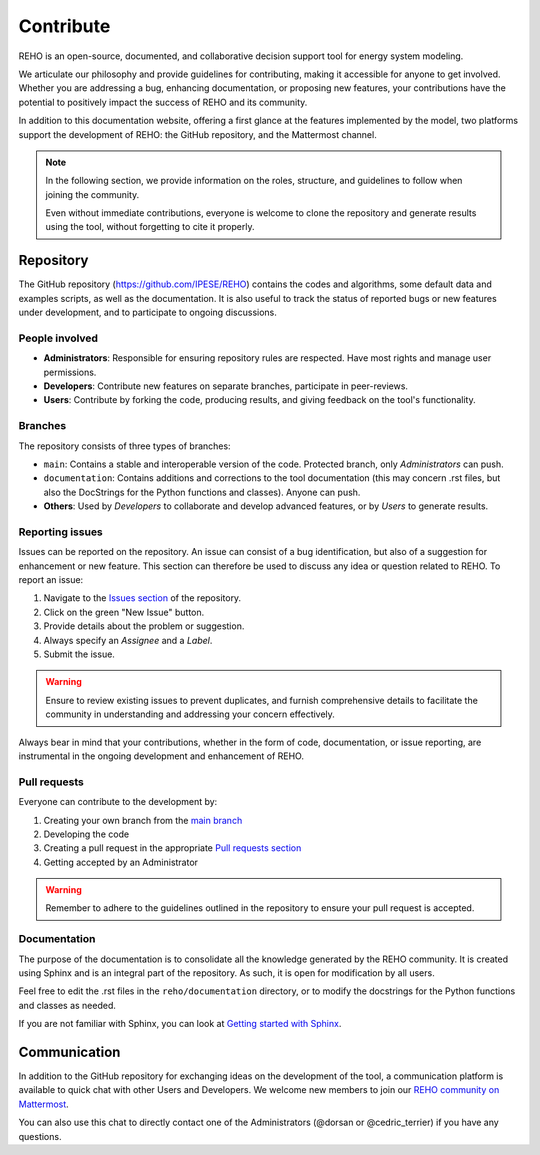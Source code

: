 Contribute
+++++++++++++

REHO is an open-source, documented, and collaborative decision support tool for energy system modeling.

We articulate our philosophy and provide guidelines for contributing, making it accessible for anyone to get involved.
Whether you are addressing a bug, enhancing documentation, or proposing new features, your contributions have the potential to positively impact the success of REHO and its community.

In addition to this documentation website, offering a first glance at the features implemented by the model,
two platforms support the development of REHO: the GitHub repository, and the Mattermost channel.

.. note::
    In the following section, we provide information on the roles, structure, and guidelines to follow when joining the community.

    Even without immediate contributions, everyone is welcome to clone the repository and generate results using the tool, without forgetting to cite it properly.


Repository
============

The GitHub repository (https://github.com/IPESE/REHO) contains the codes and algorithms, some default data and examples scripts,
as well as the documentation. It is also useful to track the status of reported bugs or new features under development, and to participate to ongoing discussions.


People involved
------------------

- **Administrators**: Responsible for ensuring repository rules are respected. Have most rights and manage user permissions.
- **Developers**: Contribute new features on separate branches, participate in peer-reviews.
- **Users**: Contribute by forking the code, producing results, and giving feedback on the tool's functionality.

Branches
------------

The repository consists of three types of branches:

- ``main``: Contains a stable and interoperable version of the code. Protected branch, only *Administrators* can push.
- ``documentation``: Contains additions and corrections to the tool documentation (this may concern .rst files, but also the DocStrings for the Python functions and classes). Anyone can push.
- **Others**: Used by *Developers* to collaborate and develop advanced features, or by *Users* to generate results.

Reporting issues
-------------------

Issues can be reported on the repository. An issue can consist of a bug identification, but also of a suggestion for enhancement or new feature.
This section can therefore be used to discuss any idea or question related to REHO.
To report an issue:

1. Navigate to the `Issues section <https://github.com/IPESE/REHO/issues>`_ of the repository.
2. Click on the green "New Issue" button.
3. Provide details about the problem or suggestion.
4. Always specify an *Assignee* and a *Label*.
5. Submit the issue.

.. warning::
    Ensure to review existing issues to prevent duplicates, and furnish comprehensive details to facilitate the community in understanding and addressing your concern effectively.

Always bear in mind that your contributions, whether in the form of code, documentation, or issue reporting, are instrumental in the ongoing development and enhancement of REHO.

Pull requests
----------------

Everyone can contribute to the development by:

1. Creating your own branch from the `main branch <https://github.com/IPESE/REHO/tree/main>`_
2. Developing the code
3. Creating a pull request in the appropriate `Pull requests section <https://github.com/IPESE/REHO/pulls>`_
4. Getting accepted by an Administrator

.. warning::
    Remember to adhere to the guidelines outlined in the repository to ensure your pull request is accepted.


Documentation
----------------

The purpose of the documentation is to consolidate all the knowledge generated by the REHO community.
It is created using Sphinx and is an integral part of the repository. As such, it is open for modification by all users.

Feel free to edit the .rst files in the ``reho/documentation`` directory, or to modify the docstrings for the Python functions and classes as needed.

If you are not familiar with Sphinx, you can look at `Getting started with Sphinx <https://docs.readthedocs.io/en/stable/intro/getting-started-with-sphinx.html>`_.

Communication
================

In addition to the GitHub repository for exchanging ideas on the development of the tool, a communication platform is available to quick chat with other Users and Developers. We welcome new members to join our `REHO community on Mattermost <https://ipese-mattermost.epfl.ch/signup_user_complete/?id=6ukmwrxfufgmdcajm8ok6krfxo&md=link&sbr=su>`_.

You can also use this chat to directly contact one of the Administrators (@dorsan or @cedric_terrier) if you have any questions.
